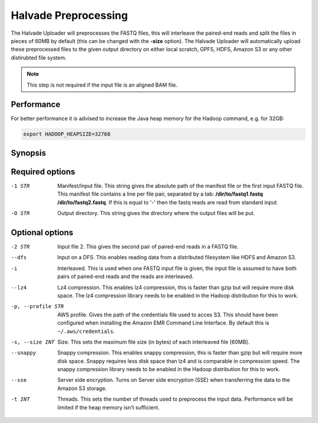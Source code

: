 Halvade Preprocessing
========================

The Halvade Uploader will preprocesses the FASTQ files, this will interleave the paired-end reads and split the files in pieces of 60MB by default (this can be changed with the **-size** option). The Halvade Uploader will automatically upload these preprocessed files to the given output directory on either local scratch, GPFS, HDFS, Amazon S3 or any other distirubted file system. 

.. note:: This step is not required if the input file is an aligned BAM file.

Performance
-----------

For better performance it is advised to increase the Java heap memory for the Hadoop command, e.g. for 32GB:

.. code-block:: bash

	export HADOOP_HEAPSIZE=32768

Synopsis
--------
.. code-block:: bash
	:linenos:

	Hadoop jar HalvadeUploaderWithLibs.jar –1 /dir/to/input.manifest -O /halvade/out/ –t 8
	Hadoop jar HalvadeUploaderWithLibs.jar –1 /dir/to/reads1.fastq -2 /dir/to/reads2.fastq -O /halvade/out/ –t 8
	Hadoop jar HalvadeUploaderWithLibs.jar –1 /dir/to/input.manifest -O s3://bucketname/halvade/out/ -profile /dir/to/credentials.txt –t 8


Required options
----------------

-1 STR			Manifest/Input file. This string gives the absolute path of the manifest file or the first input FASTQ file. This manifest file contains a line per file pair, separated by a tab: **/dir/to/fastq1.fastq /dir/to/fastq2.fastq**. If this is equal to '-' then the fastq reads are read from standard input.
-O STR			Output directory. This string gives the directory where the output files will be put. 

Optional options
----------------

-2 STR			Input file 2. This gives the second pair of paired-end reads in a FASTQ file.
--dfs			Input on a DFS. This enables reading data from a distributed filesystem like HDFS and Amazon S3. 
-i				Interleaved. This is used when one FASTQ input file is given, the input file is assumed to have
				both pairs of paired-end reads and the reads are interleaved.
--lz4			Lz4 compression. This enables lz4 compression, this is faster than gzip but will require more 
				disk space. The lz4 compression library needs to be enabled in the Hadoop distribution for this 
				to work.
-p, --profile STR		AWS profile. Gives the path of the credentials file used to acces S3. This should have been configured 
				when installing the Amazon EMR Command Line Interface. By default this is ``~/.aws/credentials``.
-s, --size INT		Size. This sets the maximum file size (in bytes) of each interleaved file [60MB].
--snappy		Snappy compression. This enables snappy compression, this is faster than gzip but will require 
				more disk space. Snappy requires less disk space than lz4 and is comparable in compression speed. 
				The snappy compression library needs to be enabled in the Hadoop distribution for this to work.
--sse			Server side encryption. Turns on Server side encryption (SSE) when transferring the data to the
 				Amazon S3 storage.
-t INT			Threads. This sets the number of threads used to preprocess the input data. Performance will be limited if the heap memory isn't sufficient.


